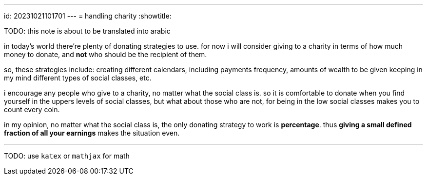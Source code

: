 ---
id: 20231021101701
---
= handling charity
:showtitle:

TODO: this note is about to be translated into arabic

in today's world there're plenty of donating strategies to use. for now i will 
consider giving to a charity in terms of how much money to donate, and *not*
who should be the recipient of them.

so, these strategies include: creating different calendars, including
payments frequency, amounts of wealth to be given keeping in my mind different
types of social classes, etc.

i encourage any people who give to a charity, no matter what the social
class is. so it is comfortable to donate when you find yourself in the uppers
levels of social classes, but what about those who are not, for being in the
low social classes makes you to count every coin.

in my opinion, no matter what the social class is, the only donating strategy
to work is *percentage*. thus **giving a small defined fraction of all your
earnings** makes the situation even.

- - -

TODO: use `katex` or `mathjax` for math
